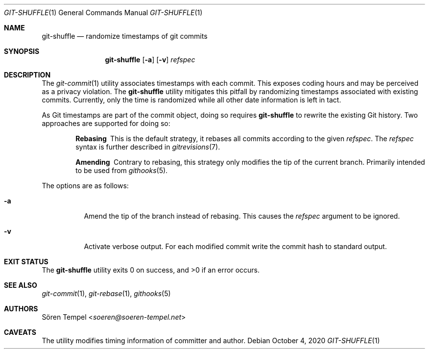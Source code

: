 .Dd $Mdocdate: October 4 2020 $
.Dt GIT-SHUFFLE 1
.Os
.Sh NAME
.Nm git-shuffle
.Nd randomize timestamps of git commits
.Sh SYNOPSIS
.Nm git-shuffle
.Op Fl a
.Op Fl v
.Ar refspec
.Sh DESCRIPTION
The
.Xr git-commit 1
utility associates timestamps with each commit.
This exposes coding hours and may be perceived as a privacy violation.
The
.Nm
utility mitigates this pitfall by randomizing timestamps associated with existing commits.
Currently, only the time is randomized while all other date information is left in tact.
.Pp
As Git timestamps are part of the commit object, doing so requires
.Nm
to rewrite the existing Git history.
Two approaches are supported for doing so:
.Bl -diag -offset indent
.It Rebasing
This is the default strategy, it rebases all commits according to the
given
.Ar refspec .
The
.Ar refspec
syntax is further described in
.Xr gitrevisions 7 .
.It Amending
Contrary to rebasing, this strategy only modifies the tip of the current branch.
Primarily intended to be used from
.Xr githooks 5 .
.El
.Pp
The options are as follows:
.Bl -tag -width Ds
.It Fl a
Amend the tip of the branch instead of rebasing.
This causes the
.Ar refspec
argument to be ignored.
.It Fl v
Activate verbose output.
For each modified commit write the commit hash to standard output.
.El
.Sh EXIT STATUS
.Ex -std git-shuffle
.Sh SEE ALSO
.Xr git-commit 1 ,
.Xr git-rebase 1 ,
.Xr githooks 5
.Sh AUTHORS
.An Sören Tempel Aq Mt soeren@soeren-tempel.net
.Sh CAVEATS
The utility modifies timing information of committer and author.
